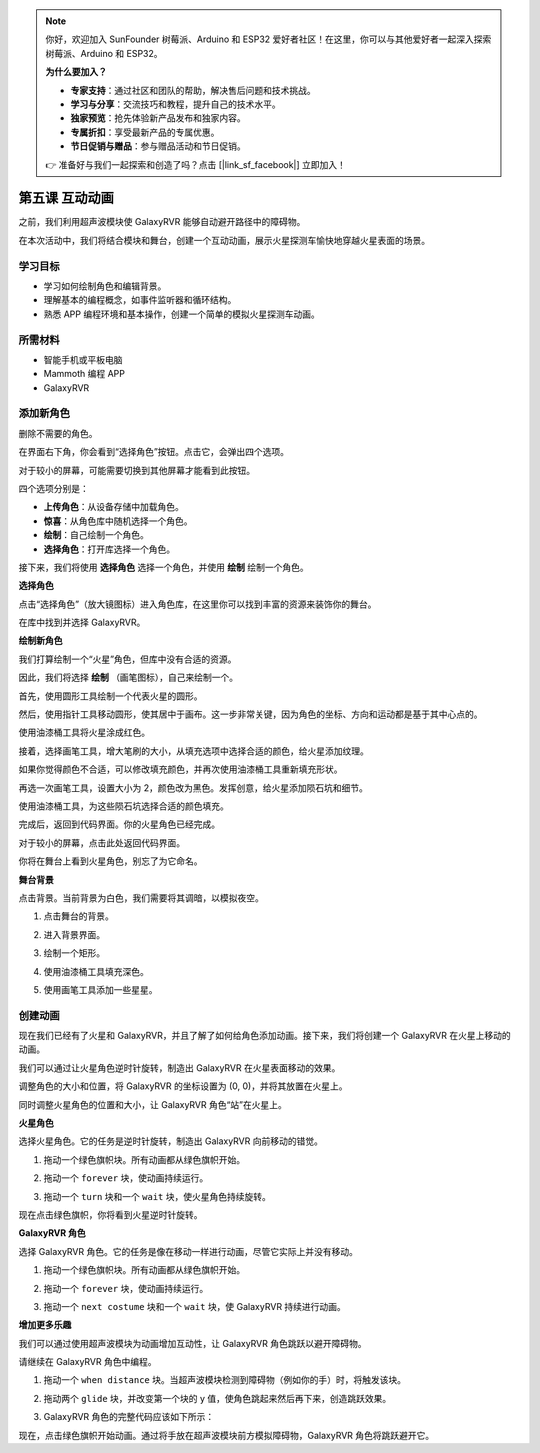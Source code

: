 .. note:: 

    你好，欢迎加入 SunFounder 树莓派、Arduino 和 ESP32 爱好者社区！在这里，你可以与其他爱好者一起深入探索树莓派、Arduino 和 ESP32。

    **为什么要加入？**

    - **专家支持**：通过社区和团队的帮助，解决售后问题和技术挑战。
    - **学习与分享**：交流技巧和教程，提升自己的技术水平。
    - **独家预览**：抢先体验新产品发布和独家内容。
    - **专属折扣**：享受最新产品的专属优惠。
    - **节日促销与赠品**：参与赠品活动和节日促销。

    👉 准备好与我们一起探索和创造了吗？点击 [|link_sf_facebook|] 立即加入！


第五课 互动动画
===============================================

之前，我们利用超声波模块使 GalaxyRVR 能够自动避开路径中的障碍物。

在本次活动中，我们将结合模块和舞台，创建一个互动动画，展示火星探测车愉快地穿越火星表面的场景。

.. raw:: html

   <video width="600" loop autoplay muted>
      <source src="../_static/video/sc_animate_jump.mp4" type="video/mp4">
      Your browser does not support the video tag.
   </video>



学习目标
-------------------------

* 学习如何绘制角色和编辑背景。
* 理解基本的编程概念，如事件监听器和循环结构。
* 熟悉 APP 编程环境和基本操作，创建一个简单的模拟火星探测车动画。

所需材料
-----------

* 智能手机或平板电脑
* Mammoth 编程 APP
* GalaxyRVR


添加新角色
----------------------------

删除不需要的角色。

.. image:: img/6_animate_delete.png
..   :align: left



在界面右下角，你会看到“选择角色”按钮。点击它，会弹出四个选项。

.. image:: img/2_create_sp.png
..  :align: left

对于较小的屏幕，可能需要切换到其他屏幕才能看到此按钮。

.. image:: img/2_create_sp0.png
..  :align: left



四个选项分别是：

* **上传角色**：从设备存储中加载角色。
* **惊喜**：从角色库中随机选择一个角色。
* **绘制**：自己绘制一个角色。
* **选择角色**：打开库选择一个角色。


接下来，我们将使用 **选择角色** 选择一个角色，并使用 **绘制** 绘制一个角色。

**选择角色**

点击“选择角色”（放大镜图标）进入角色库，在这里你可以找到丰富的资源来装饰你的舞台。

.. image:: img/2_sp_list.png
.. :align: left

在库中找到并选择 GalaxyRVR。

.. image:: img/2_sprite_rvr.png
.. :align: left




**绘制新角色**

我们打算绘制一个“火星”角色，但库中没有合适的资源。

因此，我们将选择 **绘制** （画笔图标），自己来绘制一个。

.. image:: img/2_create_custom.png
.. :align: left

首先，使用圆形工具绘制一个代表火星的圆形。

.. image:: img/2_create_custom1.png
.. :align: left

然后，使用指针工具移动圆形，使其居中于画布。这一步非常关键，因为角色的坐标、方向和运动都是基于其中心点的。

.. image:: img/2_create_custom2.png
.. :align: left

使用油漆桶工具将火星涂成红色。

.. image:: img/2_create_custom3.png
.. :align: left

接着，选择画笔工具，增大笔刷的大小，从填充选项中选择合适的颜色，给火星添加纹理。

.. image:: img/2_create_custom_pen.png
.. :align: left

如果你觉得颜色不合适，可以修改填充颜色，并再次使用油漆桶工具重新填充形状。

.. image:: img/2_create_custom5.png
.. :align: left

再选一次画笔工具，设置大小为 2，颜色改为黑色。发挥创意，给火星添加陨石坑和细节。

.. image:: img/2_create_custom6.png
.. :align: left

使用油漆桶工具，为这些陨石坑选择合适的颜色填充。

.. image:: img/2_create_custom7.png
.. :align: left

完成后，返回到代码界面。你的火星角色已经完成。

.. image:: img/2_create_custom8.png
.. :align: left

对于较小的屏幕，点击此处返回代码界面。

.. image:: img/2_create_custom8.1.png
.. :align: left

你将在舞台上看到火星角色，别忘了为它命名。

.. image:: img/2_create_custom9.png
.. :align: left





**舞台背景**


点击背景。当前背景为白色，我们需要将其调暗，以模拟夜空。

1. 点击舞台的背景。

.. image:: img/6_jump_backdrop.png
.. :align: left

2. 进入背景界面。

.. image:: img/6_jump_backdrop_page.png
.. :align: left

3. 绘制一个矩形。

.. image:: img/6_jump_rect.png
.. :align: left

4. 使用油漆桶工具填充深色。

.. image:: img/6_jump_fill.png
.. :align: left

5. 使用画笔工具添加一些星星。

.. image:: img/6_jump_paint.png
.. :align: left



创建动画
-------------------------------


现在我们已经有了火星和 GalaxyRVR，并且了解了如何给角色添加动画。接下来，我们将创建一个 GalaxyRVR 在火星上移动的动画。

我们可以通过让火星角色逆时针旋转，制造出 GalaxyRVR 在火星表面移动的效果。

调整角色的大小和位置，将 GalaxyRVR 的坐标设置为 (0, 0)，并将其放置在火星上。

同时调整火星角色的位置和大小，让 GalaxyRVR 角色“站”在火星上。

.. image:: img/6_jump_place.png
.. :align: left

**火星角色**

.. image:: img/6_ssp_mars.png
    :align: left

选择火星角色。它的任务是逆时针旋转，制造出 GalaxyRVR 向前移动的错觉。

.. raw:: html

   <br></br>

1. 拖动一个绿色旗帜块。所有动画都从绿色旗帜开始。

.. image:: img/6_jump_mar_flag.png
.. :align: left

2. 拖动一个 ``forever`` 块，使动画持续运行。

.. image:: img/6_jump_mar_forever.png
.. :align: left

3. 拖动一个 ``turn`` 块和一个 ``wait`` 块，使火星角色持续旋转。

.. image:: img/6_jump_mar_turn.png
.. :align: left


现在点击绿色旗帜，你将看到火星逆时针旋转。

**GalaxyRVR 角色**

.. image:: img/6_ssp_rvr.png
    :align: left

选择 GalaxyRVR 角色。它的任务是像在移动一样进行动画，尽管它实际上并没有移动。

.. raw:: html

   <br></br>

1. 拖动一个绿色旗帜块。所有动画都从绿色旗帜开始。

.. image:: img/6_jump_mar_flag.png
.. :align: left

2. 拖动一个 ``forever`` 块，使动画持续运行。

.. image:: img/6_jump_mar_forever.png
.. :align: left

3. 拖动一个 ``next costume`` 块和一个 ``wait`` 块，使 GalaxyRVR 持续进行动画。

.. image:: img/6_jump_mar_next.png
.. :align: left

**增加更多乐趣**

.. image:: img/6_ssp_rvr.png
    :align: left

我们可以通过使用超声波模块为动画增加互动性，让 GalaxyRVR 角色跳跃以避开障碍物。

请继续在 GalaxyRVR 角色中编程。

1. 拖动一个 ``when distance`` 块。当超声波模块检测到障碍物（例如你的手）时，将触发该块。

.. image:: img/6_jump_when.png
.. :align: left

2. 拖动两个 ``glide`` 块，并改变第一个块的 y 值，使角色跳起来然后再下来，创造跳跃效果。

.. image:: img/6_jump_glide.png
.. :align: left

3. GalaxyRVR 角色的完整代码应该如下所示：

.. image:: img/6_jump_mar_rvr_all.png
.. :align: left

现在，点击绿色旗帜开始动画。通过将手放在超声波模块前方模拟障碍物，GalaxyRVR 角色将跳跃避开它。
